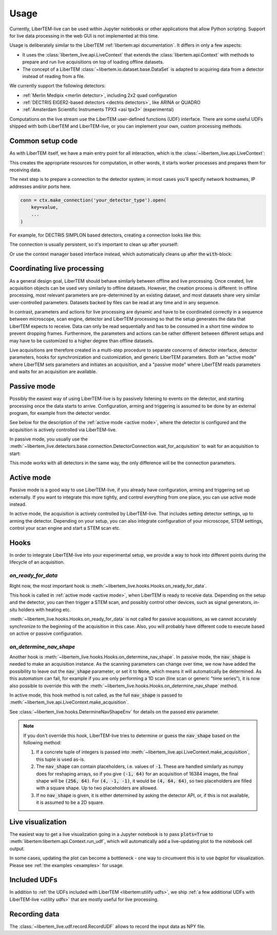 .. _`usage`:

Usage
=====

Currently, LiberTEM-live can be used within Jupyter notebooks or other
applications that allow Python scripting. Support for live data processing in
the web GUI is not implemented at this time.

Usage is deliberately similar to the LiberTEM :ref:`libertem:api documentation`.
It differs in only a few aspects:

* It uses the :class:`libertem_live.api.LiveContext` that extends the
  :class:`libertem.api.Context` with methods to prepare and run live
  acquisitions on top of loading offline datasets.
* The concept of a LiberTEM :class:`~libertem.io.dataset.base.DataSet` is
  adapted to acquiring data from a detector instead of reading
  from a file.

We currently support the following detectors:

* :ref:`Merlin Medipix <merlin detector>`, including 2x2 quad configuration
* :ref:`DECTRIS EIGER2-based detectors <dectris detectors>`, like ARINA or QUADRO
* :ref:`Amsterdam Scientific Instruments TPX3 <asi tpx3>` (experimental)

Computations on the live stream use the LiberTEM user-defined functions (UDF) interface.
There are some useful UDFs shipped with both LiberTEM and LiberTEM-live, or you can
implement your own, custom processing methods.

Common setup code
-----------------

As with LiberTEM itself, we have a main entry point for all interaction,
which is the :class:`~libertem_live.api.LiveContext`:

.. testsetup::
    :skipif: not HAVE_DECTRIS_TESTDATA

    from libertem_live.detectors.dectris.sim import DectrisSim
    server = DectrisSim(path=DECTRIS_TESTDATA_PATH, port=0, zmqport=0, verbose=False)
    server.start()
    server.wait_for_listen()
    DCU_API_PORT = server.port
    DCU_DATA_PORT = server.zmqport

    class MockMic:
        def trigger_scan(self, width, height, dwelltime):
            pass

    microscope = MockMic()

.. testoutput::
    :hide:

    RustedReplay listening on tcp://127.0.0.1:...
    Waiting for arm


.. testcode::

    from libertem_live.api import LiveContext

    ctx = LiveContext()

This creates the appropriate resources for computation, in other words, it
starts worker processes and prepares them for receiving data.

The next step is to prepare a connection to the detector system; in most cases
you'll specify network hostnames, IP addresses and/or ports here.

.. code::

    conn = ctx.make_connection('your_detector_type').open(
        key=value,
        ...
    )

For example, for DECTRIS SIMPLON based detectors, creating a connection looks
like this:

.. testcode::
    :skipif: not HAVE_DECTRIS_TESTDATA

    conn = ctx.make_connection('dectris').open(
        api_host="127.0.0.1",
        api_port=DCU_API_PORT,
        data_host="127.0.0.1",
        data_port=DCU_DATA_PORT,
    )

The connection is usually persistent, so it's important to clean up after yourself:

.. testcode::
    :skipif: not HAVE_DECTRIS_TESTDATA

    conn.close()

Or use the context manager based interface instead, which automatically cleans up
after the :code:`with`-block:

.. testcode::
    :skipif: not HAVE_DECTRIS_TESTDATA

    with ctx.make_connection('dectris').open(
        api_host="127.0.0.1",
        api_port=DCU_API_PORT,  # 80 by default
        data_host="127.0.0.1",
        data_port=DCU_DATA_PORT,  # 9999 by default
    ) as conn:
        # your code using the connection here
        pass
    # `conn` is closed here

Coordinating live processing
----------------------------

As a general design goal, LiberTEM should behave similarly between offline and
live processing. Once created, live acquisition objects can be used very
similarly to offline datasets. However, the creation process is different: In
offline processing, most relevant parameters are pre-determined by an existing
dataset, and most datasets share very similar user-controlled parameters.
Datasets backed by files can be read at any time and in any sequence.

In contrast, parameters and actions for live processing are dynamic and have to
be coordinated correctly in a sequence between microscope, scan engine, detector
and LiberTEM processing so that the setup generates the data that LiberTEM
expects to receive. Data can only be read sequentially and has to be consumed in
a short time window to prevent dropping frames. Furthermore, the parameters and
actions can be rather different between different setups and may have to be
customized to a higher degree than offline datasets.

Live acquisitions are therefore created in a multi-step procedure to separate
concerns of detector interface, detector parameters, hooks for synchronization
and customization, and generic LiberTEM parameters. Both an "active mode" where
LiberTEM sets parameters and initiates an acquisition, and a "passive mode"
where LiberTEM reads parameters and waits for an acquisition are available.

.. _`passive mode`:

Passive mode
------------

.. versionadded:: 0.2

Possibly the easiest way of using LiberTEM-live is by passively listening
to events on the detector, and starting processing once the data
starts to arrive. Configuration, arming and triggering is assumed
to be done by an external program, for example from the detector vendor.

See below for the description
of the :ref:`active mode <active mode>`, where the detector is configured and the
acquisition is actively controlled via LiberTEM-live.

In passive mode, you usually use the :meth:`~libertem_live.detectors.base.connection.DetectorConnection.wait_for_acquisition`
to wait for an acquisition to start:

.. testcode::
    :skipif: not HAVE_DECTRIS_TESTDATA

    from libertem.udf.sum import SumUDF

    with ctx.make_connection('dectris').open(
        api_host="127.0.0.1",
        api_port=DCU_API_PORT,
        data_host="127.0.0.1",
        data_port=DCU_DATA_PORT,
    ) as conn:
        # NOTE: this is the part that is usually done by an external software,
        # but we include it here to have a running example:
        ec = conn.get_api_client()
        ec.sendDetectorCommand('arm')

        # if the timeout, specified in seconds as float here, is hit,
        # `pending_aq` will be `None`. This is useful if you need to
        # regularly do some other work in your code between acquisitions.
        pending_aq = conn.wait_for_acquisition(timeout=10.0)

        if pending_aq is not None:
            aq = ctx.make_acquisition(
                conn=conn,
                pending_aq=pending_aq,
                nav_shape=(128, 128),
            )

            # run one or more UDFs on the live data stream:
            ctx.run_udf(dataset=aq, udf=SumUDF())


This mode works with all detectors in the same way, the only difference
will be the connection parameters.

.. _`active mode`:

Active mode
-----------

.. versionchanged:: 0.2

    The API has changed in 0.2 to seamlessly support different detectors,
    and to allow connecting independently of the acquisition object.

Passive mode is a good way to use LiberTEM-live, if you already have configuration,
arming and triggering set up externally. If you want to integrate this more tightly,
and control everything from one place, you can use active mode instead.

In active mode, the acquisition is actively controlled by LiberTEM-live.
That includes setting detector settings, up to arming the detector.
Depending on your setup, you can also integrate configuration of your
microscope, STEM settings, control your scan engine and start a STEM scan etc.


.. testcode::
    :skipif: not HAVE_DECTRIS_TESTDATA

    from libertem.udf.sum import SumUDF

    with ctx.make_connection('dectris').open(
        api_host="127.0.0.1",
        api_port=DCU_API_PORT,
        data_host="127.0.0.1",
        data_port=DCU_DATA_PORT,
    ) as conn:
        # NOTE: we are no longer passing `pending_aq`, like in the passive mode.
        # Instead we pass a controller object:
        aq = ctx.make_acquisition(
            conn=conn,
            nav_shape=(128, 128),
            controller=conn.get_active_controller(
                # NOTE: parameters here are detector-specific
                trigger_mode='exte',
                frame_time=1e-3,
            ),
        )

        # run one or more UDFs on the live data stream:
        ctx.run_udf(dataset=aq, udf=SumUDF())


Hooks
-----

.. versionchanged:: 0.2
    This is a replacement for the previously used :code:`trigger` function,
    and should be an equivalent replacement. The new hooks API is more open
    for future improvements while being backwards-compatible.

In order to integrate LiberTEM-live into your experimental setup,
we provide a way to hook into different points during the lifecycle of
an acquisition.

`on_ready_for_data`
...................

Right now, the most important hook is
:meth:`~libertem_live.hooks.Hooks.on_ready_for_data`.

This hook is called in :ref:`active mode <active mode>`, when LiberTEM is
ready to receive data. Depending on the setup and the detector, you can then trigger
a STEM scan, and possibly control other devices, such as signal generators, in-situ
holders with heating etc.

.. testsetup::
    :skipif: not HAVE_DECTRIS_TESTDATA

    from libertem_live.api import LiveContext
    from libertem.udf.sum import SumUDF

    ctx = LiveContext()

    conn = ctx.make_connection('dectris').open(
        api_host="127.0.0.1",
        api_port=DCU_API_PORT,
        data_host="127.0.0.1",
        data_port=DCU_DATA_PORT,
    )


.. testcode::
    :skipif: not HAVE_DECTRIS_TESTDATA

    from libertem_live.api import Hooks

    class MyHooks(Hooks):
        def on_ready_for_data(self, env):
            """
            You can trigger the scan here, if you have a microscope control API
            """
            print("Triggering!")
            height, width = env.aq.shape.nav
            microscope.trigger_scan(width, height, dwelltime=10e-6)

    with conn:
        aq = ctx.make_acquisition(
            conn=conn,
            nav_shape=(128, 128),
            hooks=MyHooks(),
        )

        # run one or more UDFs on the live data stream:
        ctx.run_udf(dataset=aq, udf=SumUDF())

.. testoutput::

    Triggering!

:meth:`~libertem_live.hooks.Hooks.on_ready_for_data` is not called for passive
acquisitions, as we cannot accurately synchronize to the beginning of the acquisition
in this case. Also, you will probably have different code to execute based on
active or passive configuration.

`on_determine_nav_shape`
........................

Another hook is :meth:`~libertem_live.hooks.Hooks.on_determine_nav_shape`.
In passive mode, the :code:`nav_shape` is needed to make an acquisition instance.
As the scanning parameters can change over time, we now have added the possibility
to leave out the :code:`nav_shape` parameter, or set it to :code:`None`, which means
it will automatically be determined. As this automatism can fail, for example if you are
only performing a 1D scan (line scan or generic "time series"), it is now also
possible to override this with the :meth:`~libertem_live.hooks.Hooks.on_determine_nav_shape`
method.

In active mode, this hook method is not called, as the full :code:`nav_shape`
is passed to :meth:`~libertem_live.api.LiveContext.make_acquisition`.

.. testsetup::
    :skipif: not HAVE_DECTRIS_TESTDATA

    from libertem_live.api import LiveContext
    from libertem.udf.sum import SumUDF

    ctx = LiveContext()

    conn = ctx.make_connection('dectris').open(
        api_host="127.0.0.1",
        api_port=DCU_API_PORT,
        data_host="127.0.0.1",
        data_port=DCU_DATA_PORT,
    )


.. testcode::
    :skipif: not HAVE_DECTRIS_TESTDATA

    from libertem_live.api import Hooks

    class MyHooks(Hooks):
        def on_determine_nav_shape(self, env):
            print(f"We have {env.nimages} images")
            # We return the actual nav shape we want. It should match the
            # number of images.
            if env.nimages == 16384:
                return (64, 256)
            else:
                raise RuntimeError(f"Expected 16384 images, got {env.nimages}")

    with conn:
        # NOTE: this is the part that is usually done by an external software,
        # but we include it here to have a running example:
        ec = conn.get_api_client()
        ec.sendDetectorCommand('arm')

        pending_aq = conn.wait_for_acquisition(timeout=10.0)
        aq = ctx.make_acquisition(
            conn=conn,
            pending_aq=pending_aq,
            hooks=MyHooks(),
        )


.. testoutput::

    We have 16384 images


See :class:`~libertem_live.hooks.DetermineNavShapeEnv` for details on the passed
:code:`env` parameter.

.. note::

    If you don't override this hook, LiberTEM-live tries to determine or guess the
    :code:`nav_shape` based on the following method:

    #. If a concrete tuple of integers is passed into :meth:`~libertem_live.api.LiveContext.make_acquisition`,
       this tuple is used as-is.
    #. The :code:`nav_shape` can contain placeholders, i.e. values of :code:`-1`. These are handled
       similarly as numpy does for reshaping arrays, so if you give :code:`(-1, 64)` for an acquisition of 16384 images,
       the final shape will be :code:`(256, 64)`. For :code:`(4, -1, -1)`, it would be :code:`(4, 64, 64)`,
       so two placeholders are filled with a square shape. Up to two placeholders are allowed.
    #. If no :code:`nav_shape` is given, it is either determined by asking the detector API,
       or, if this is not available, it is assumed to be a 2D square.


Live visualization
------------------

The easiest way to get a live visualization going in a Jupyter notebook
is to pass :code:`plots=True` to :meth:`libertem:libertem.api.Context.run_udf`,
which will automatically add a live-updating plot to the notebook cell output.

In some cases, updating the plot can become a bottleneck - one way to
circumvent this is to use `bqplot` for visualization. Please see :ref:`the examples <examples>`
for usage.

Included UDFs
-------------

In addition to :ref:`the UDFs included with LiberTEM <libertem:utilify udfs>`,
we ship :ref:`a few additional UDFs with LiberTEM-live <utility udfs>` that are mostly
useful for live processing.

.. _`recording`:

Recording data
--------------

The :class:`~libertem_live.udf.record.RecordUDF` allows to record the input data
as NPY file.

.. testsetup::
    :skipif: not HAVE_DECTRIS_TESTDATA

    import os
    from tempfile import TemporaryDirectory

    d = TemporaryDirectory()
    filename = os.path.join(d.name, 'numpyfile.npy')

.. testcode::
    :skipif: not HAVE_DECTRIS_TESTDATA

    from libertem_live.udf.record import RecordUDF

    conn = ctx.make_connection('dectris').open(
        api_host="127.0.0.1",
        api_port=DCU_API_PORT,
        data_host="127.0.0.1",
        data_port=DCU_DATA_PORT,
    )

    aq = ctx.make_acquisition(
        conn=conn,
        nav_shape=(128, 128),
    )

    ctx.run_udf(dataset=aq, udf=RecordUDF(filename))

.. testcleanup::
    :skipif: not HAVE_DECTRIS_TESTDATA

    # close the context when done to free up resources:
    ctx.close()

    conn.close()
